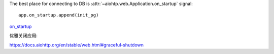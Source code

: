 The best place for connecting to DB is
:attr:`~aiohtp.web.Application.on_startup` signal::

   app.on_startup.append(init_pg)

on_startup_

.. _on_startup: https://docs.aiohttp.org/en/stable/tutorial.html?highlight=on_startup

优雅关闭应用:

https://docs.aiohttp.org/en/stable/web.html#graceful-shutdown

